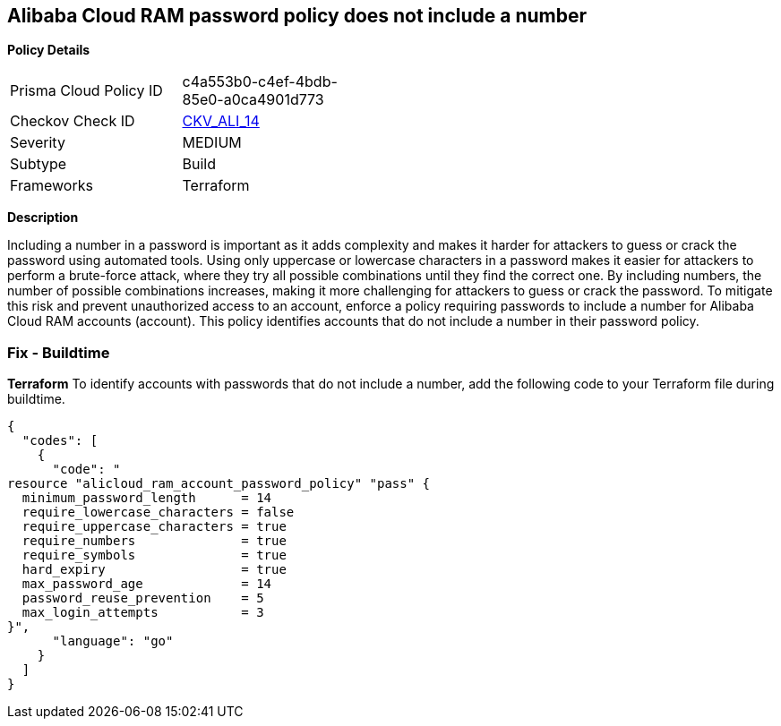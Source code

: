 == Alibaba Cloud RAM password policy does not include a number


*Policy Details* 

[width=45%]
[cols="1,1"]
|=== 
|Prisma Cloud Policy ID 
| c4a553b0-c4ef-4bdb-85e0-a0ca4901d773

|Checkov Check ID 
| https://github.com/bridgecrewio/checkov/tree/master/checkov/terraform/checks/resource/alicloud/RAMPasswordPolicyNumber.py[CKV_ALI_14]

|Severity
|MEDIUM

|Subtype
|Build
// , Run

|Frameworks
|Terraform

|=== 



*Description* 

Including a number in a password is important as it adds complexity and makes it harder for attackers to guess or crack the password using automated tools. Using only uppercase or lowercase characters in a password makes it easier for attackers to perform a brute-force attack, where they try all possible combinations until they find the correct one. By including numbers, the number of possible combinations increases, making it more challenging for attackers to guess or crack the password. To mitigate this risk and prevent unauthorized access to an account, enforce a policy requiring passwords to include a number for Alibaba Cloud RAM accounts (account). This policy identifies accounts that do not include a number in their password policy.

////
=== Fix - Runtime


*Alibaba Cloud Portal* 



. Log in to Alibaba Cloud Portal

. Go to Resource Access Management (RAM) service

. In the left-side navigation pane, click on 'Settings'

. In the 'Security Settings' tab, In the 'Password Strength Settings' Section, Click on 'Edit Password Rule'

. In the 'Required Elements in Password' field, select 'Numbers'

. Click on 'OK'

. Click on 'Close'
////

=== Fix - Buildtime


*Terraform* 
To identify accounts with passwords that do not include a number, add the following code to your Terraform file during buildtime.



[source,go]
----
{
  "codes": [
    {
      "code": "
resource "alicloud_ram_account_password_policy" "pass" {
  minimum_password_length      = 14
  require_lowercase_characters = false
  require_uppercase_characters = true
  require_numbers              = true
  require_symbols              = true
  hard_expiry                  = true
  max_password_age             = 14
  password_reuse_prevention    = 5
  max_login_attempts           = 3
}",
      "language": "go"
    }
  ]
}
----
